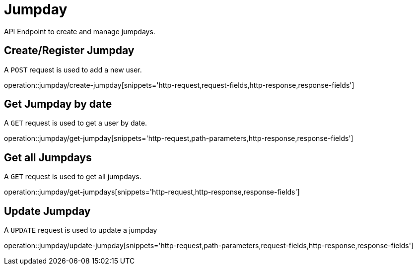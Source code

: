= Jumpday
API Endpoint to create and manage jumpdays.


== Create/Register Jumpday
A `POST` request is used to add a new user.

operation::jumpday/create-jumpday[snippets='http-request,request-fields,http-response,response-fields']

== Get Jumpday by date
A `GET` request is used to get a user by date.

operation::jumpday/get-jumpday[snippets='http-request,path-parameters,http-response,response-fields']

== Get all Jumpdays
A `GET` request is used to get all jumpdays.

operation::jumpday/get-jumpdays[snippets='http-request,http-response,response-fields']

== Update Jumpday
A `UPDATE` request is used to update a jumpday

operation::jumpday/update-jumpday[snippets='http-request,path-parameters,request-fields,http-response,response-fields']